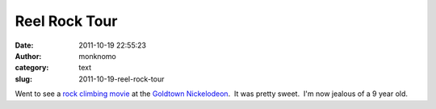 Reel Rock Tour
##############
:date: 2011-10-19 22:55:23
:author: monknomo
:category: text
:slug: 2011-10-19-reel-rock-tour

Went to see a `rock climbing movie`_ at the `Goldtown Nickelodeon`_.  It
was pretty sweet.  I'm now jealous of a 9 year old.

.. raw:: html

   </p>

.. _rock climbing movie: http://www.reelrocktour.com/
.. _Goldtown Nickelodeon: http://www.goldtownnick.com/
